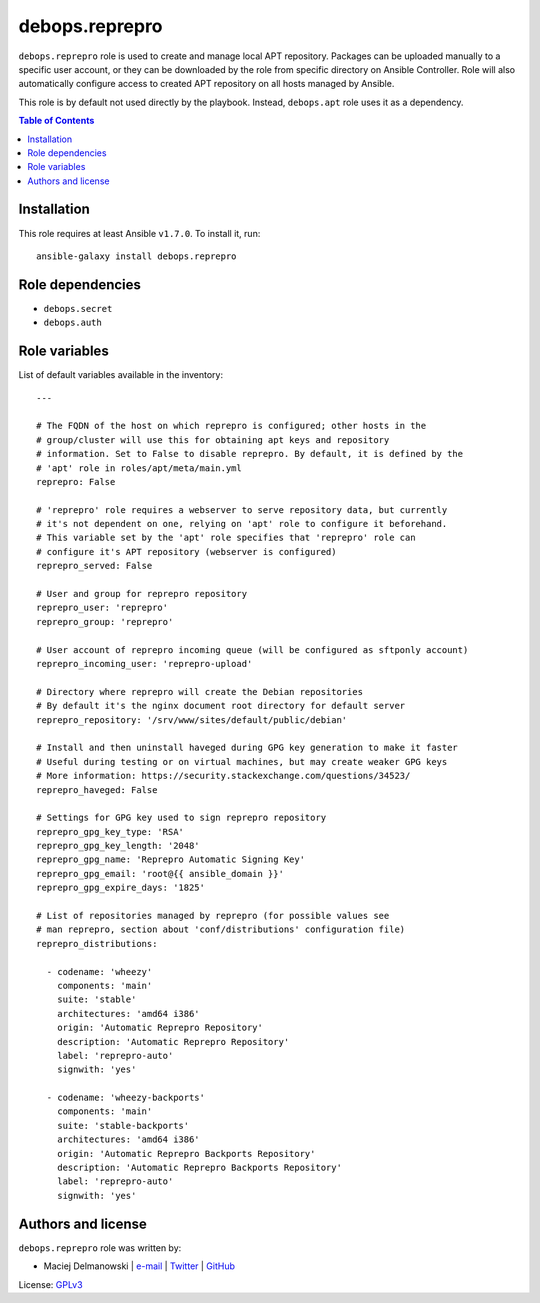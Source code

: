 debops.reprepro
###############



``debops.reprepro`` role is used to create and manage local APT repository.
Packages can be uploaded manually to a specific user account, or they can
be downloaded by the role from specific directory on Ansible Controller.
Role will also automatically configure access to created APT repository on
all hosts managed by Ansible.

This role is by default not used directly by the playbook. Instead,
``debops.apt`` role uses it as a dependency.

.. contents:: Table of Contents
   :local:
   :depth: 2
   :backlinks: top

Installation
~~~~~~~~~~~~

This role requires at least Ansible ``v1.7.0``. To install it, run::

    ansible-galaxy install debops.reprepro


Role dependencies
~~~~~~~~~~~~~~~~~

- ``debops.secret``
- ``debops.auth``


Role variables
~~~~~~~~~~~~~~

List of default variables available in the inventory::

    ---
    
    # The FQDN of the host on which reprepro is configured; other hosts in the
    # group/cluster will use this for obtaining apt keys and repository
    # information. Set to False to disable reprepro. By default, it is defined by the
    # 'apt' role in roles/apt/meta/main.yml
    reprepro: False
    
    # 'reprepro' role requires a webserver to serve repository data, but currently
    # it's not dependent on one, relying on 'apt' role to configure it beforehand.
    # This variable set by the 'apt' role specifies that 'reprepro' role can
    # configure it's APT repository (webserver is configured)
    reprepro_served: False
    
    # User and group for reprepro repository
    reprepro_user: 'reprepro'
    reprepro_group: 'reprepro'
    
    # User account of reprepro incoming queue (will be configured as sftponly account)
    reprepro_incoming_user: 'reprepro-upload'
    
    # Directory where reprepro will create the Debian repositories
    # By default it's the nginx document root directory for default server
    reprepro_repository: '/srv/www/sites/default/public/debian'
    
    # Install and then uninstall haveged during GPG key generation to make it faster
    # Useful during testing or on virtual machines, but may create weaker GPG keys
    # More information: https://security.stackexchange.com/questions/34523/
    reprepro_haveged: False
    
    # Settings for GPG key used to sign reprepro repository
    reprepro_gpg_key_type: 'RSA'
    reprepro_gpg_key_length: '2048'
    reprepro_gpg_name: 'Reprepro Automatic Signing Key'
    reprepro_gpg_email: 'root@{{ ansible_domain }}'
    reprepro_gpg_expire_days: '1825'
    
    # List of repositories managed by reprepro (for possible values see
    # man reprepro, section about 'conf/distributions' configuration file)
    reprepro_distributions:
    
      - codename: 'wheezy'
        components: 'main'
        suite: 'stable'
        architectures: 'amd64 i386'
        origin: 'Automatic Reprepro Repository'
        description: 'Automatic Reprepro Repository'
        label: 'reprepro-auto'
        signwith: 'yes'
    
      - codename: 'wheezy-backports'
        components: 'main'
        suite: 'stable-backports'
        architectures: 'amd64 i386'
        origin: 'Automatic Reprepro Backports Repository'
        description: 'Automatic Reprepro Backports Repository'
        label: 'reprepro-auto'
        signwith: 'yes'




Authors and license
~~~~~~~~~~~~~~~~~~~

``debops.reprepro`` role was written by:

- Maciej Delmanowski | `e-mail <mailto:drybjed@gmail.com>`__ | `Twitter <https://twitter.com/drybjed>`__ | `GitHub <https://github.com/drybjed>`__

License: `GPLv3 <https://tldrlegal.com/license/gnu-general-public-license-v3-%28gpl-3%29>`_

